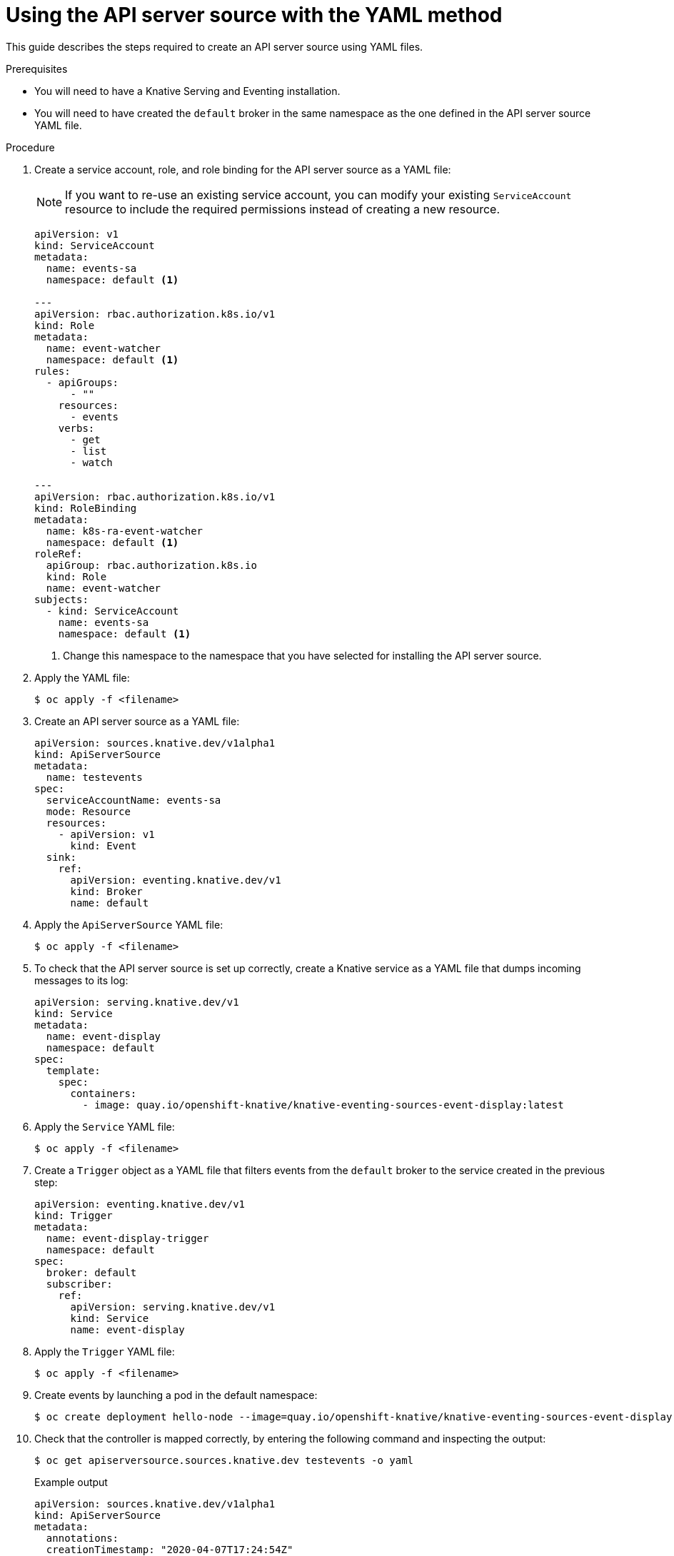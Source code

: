 // Module included in the following assemblies:
//
// serverless/knative_eventing/serverless-listing-event-sources.adoc

[id="apiserversource-yaml_context"]
= Using the API server source with the YAML method

[role="_abstract"]
This guide describes the steps required to create an API server source using YAML files.

.Prerequisites

* You will need to have a Knative Serving and Eventing installation.
* You will need to have created the `default` broker in the same namespace as the one defined in the API server source YAML file.

.Procedure

. Create a service account, role, and role binding for the API server source as a YAML file:
+
[NOTE]
====
If you want to re-use an existing service account, you can modify your existing `ServiceAccount` resource to include the required permissions instead of creating a new resource.
====
+
[source,yaml]
----
apiVersion: v1
kind: ServiceAccount
metadata:
  name: events-sa
  namespace: default <1>

---
apiVersion: rbac.authorization.k8s.io/v1
kind: Role
metadata:
  name: event-watcher
  namespace: default <1>
rules:
  - apiGroups:
      - ""
    resources:
      - events
    verbs:
      - get
      - list
      - watch

---
apiVersion: rbac.authorization.k8s.io/v1
kind: RoleBinding
metadata:
  name: k8s-ra-event-watcher
  namespace: default <1>
roleRef:
  apiGroup: rbac.authorization.k8s.io
  kind: Role
  name: event-watcher
subjects:
  - kind: ServiceAccount
    name: events-sa
    namespace: default <1>
----
<1> Change this namespace to the namespace that you have selected for installing the API server source.

. Apply the YAML file:
+
[source,terminal]
----
$ oc apply -f <filename>
----

. Create an API server source as a YAML file:
+
[source,yaml]
----
apiVersion: sources.knative.dev/v1alpha1
kind: ApiServerSource
metadata:
  name: testevents
spec:
  serviceAccountName: events-sa
  mode: Resource
  resources:
    - apiVersion: v1
      kind: Event
  sink:
    ref:
      apiVersion: eventing.knative.dev/v1
      kind: Broker
      name: default
----

. Apply the `ApiServerSource` YAML file:
+
[source,terminal]
----
$ oc apply -f <filename>
----

. To check that the API server source is set up correctly, create a Knative service as a YAML file that dumps incoming messages to its log:
+
[source,yaml]
----
apiVersion: serving.knative.dev/v1
kind: Service
metadata:
  name: event-display
  namespace: default
spec:
  template:
    spec:
      containers:
        - image: quay.io/openshift-knative/knative-eventing-sources-event-display:latest
----

. Apply the `Service` YAML file:
+
[source,terminal]
----
$ oc apply -f <filename>
----

. Create a `Trigger` object as a YAML file that filters events from the `default` broker to the service created in the previous step:
+
[source,yaml]
----
apiVersion: eventing.knative.dev/v1
kind: Trigger
metadata:
  name: event-display-trigger
  namespace: default
spec:
  broker: default
  subscriber:
    ref:
      apiVersion: serving.knative.dev/v1
      kind: Service
      name: event-display
----

. Apply the `Trigger` YAML file:
+
[source,terminal]
----
$ oc apply -f <filename>
----

. Create events by launching a pod in the default namespace:
+
[source,terminal]
----
$ oc create deployment hello-node --image=quay.io/openshift-knative/knative-eventing-sources-event-display
----

. Check that the controller is mapped correctly, by entering the following command and inspecting the output:
+
[source,terminal]
----
$ oc get apiserversource.sources.knative.dev testevents -o yaml
----
+
.Example output
[source,yaml]
----
apiVersion: sources.knative.dev/v1alpha1
kind: ApiServerSource
metadata:
  annotations:
  creationTimestamp: "2020-04-07T17:24:54Z"
  generation: 1
  name: testevents
  namespace: default
  resourceVersion: "62868"
  selfLink: /apis/sources.knative.dev/v1alpha1/namespaces/default/apiserversources/testevents2
  uid: 1603d863-bb06-4d1c-b371-f580b4db99fa
spec:
  mode: Resource
  resources:
  - apiVersion: v1
    controller: false
    controllerSelector:
      apiVersion: ""
      kind: ""
      name: ""
      uid: ""
    kind: Event
    labelSelector: {}
  serviceAccountName: events-sa
  sink:
    ref:
      apiVersion: eventing.knative.dev/v1
      kind: Broker
      name: default
----

.Verification

To verify that the Kubernetes events were sent to Knative, you can look at the message dumper function logs.

. Get the pods by entering the following command:
+
[source,terminal]
----
$ oc get pods
----
. View the message dumper function logs for the pods by entering the following command:
+
[source,terminal]
----
$ oc logs $(oc get pod -o name | grep event-display) -c user-container
----
+
.Example output
[source,terminal]
----
☁️  cloudevents.Event
Validation: valid
Context Attributes,
  specversion: 1.0
  type: dev.knative.apiserver.resource.update
  datacontenttype: application/json
  ...
Data,
  {
    "apiVersion": "v1",
    "involvedObject": {
      "apiVersion": "v1",
      "fieldPath": "spec.containers{hello-node}",
      "kind": "Pod",
      "name": "hello-node",
      "namespace": "default",
       .....
    },
    "kind": "Event",
    "message": "Started container",
    "metadata": {
      "name": "hello-node.159d7608e3a3572c",
      "namespace": "default",
      ....
    },
    "reason": "Started",
    ...
  }
----
